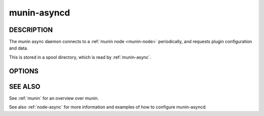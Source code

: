 .. _munin-asyncd:

.. program:: munin-asyncd

==============
 munin-asyncd
==============

DESCRIPTION
===========

The munin async daemon connects to a :ref:`munin node <munin-node>`
periodically, and requests plugin configuration and data.

This is stored in a spool directory, which is read by
:ref:`munin-async`.

OPTIONS
=======

.. option:: --spool | -s <spooldir>

   Directory for spooled data [/var/lib/munin/spool]

.. option:: --host <hostname:port>

   Connect a munin node running on this host name and port
   [localhost:4949]

.. option:: --interval <seconds>

   Set default interval size [86400 (one day)]

.. option:: --retain <count>

   Number of interval files to retain [7]

.. option:: --nocleanup

   Disable automated spool dir cleanup

.. option:: --fork

   Fork one thread per plugin available on the node. [no forking]

.. option:: --verbose | -v

   Be verbose

.. option:: --help | -h

   View this message

SEE ALSO
========

See :ref:`munin` for an overview over munin.

See also :ref:`node-async` for more information and examples of how to configure munin-asyncd.
